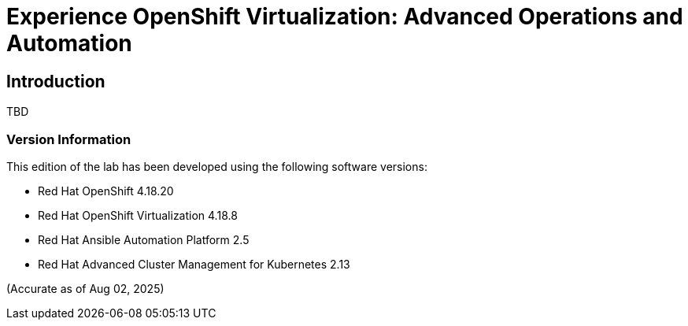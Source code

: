 = Experience OpenShift Virtualization: Advanced Operations and Automation

== Introduction

TBD

=== Version Information

This edition of the lab has been developed using the following software versions:

* Red Hat OpenShift 4.18.20
* Red Hat OpenShift Virtualization 4.18.8
* Red Hat Ansible Automation Platform 2.5
* Red Hat Advanced Cluster Management for Kubernetes 2.13

(Accurate as of Aug 02, 2025)
